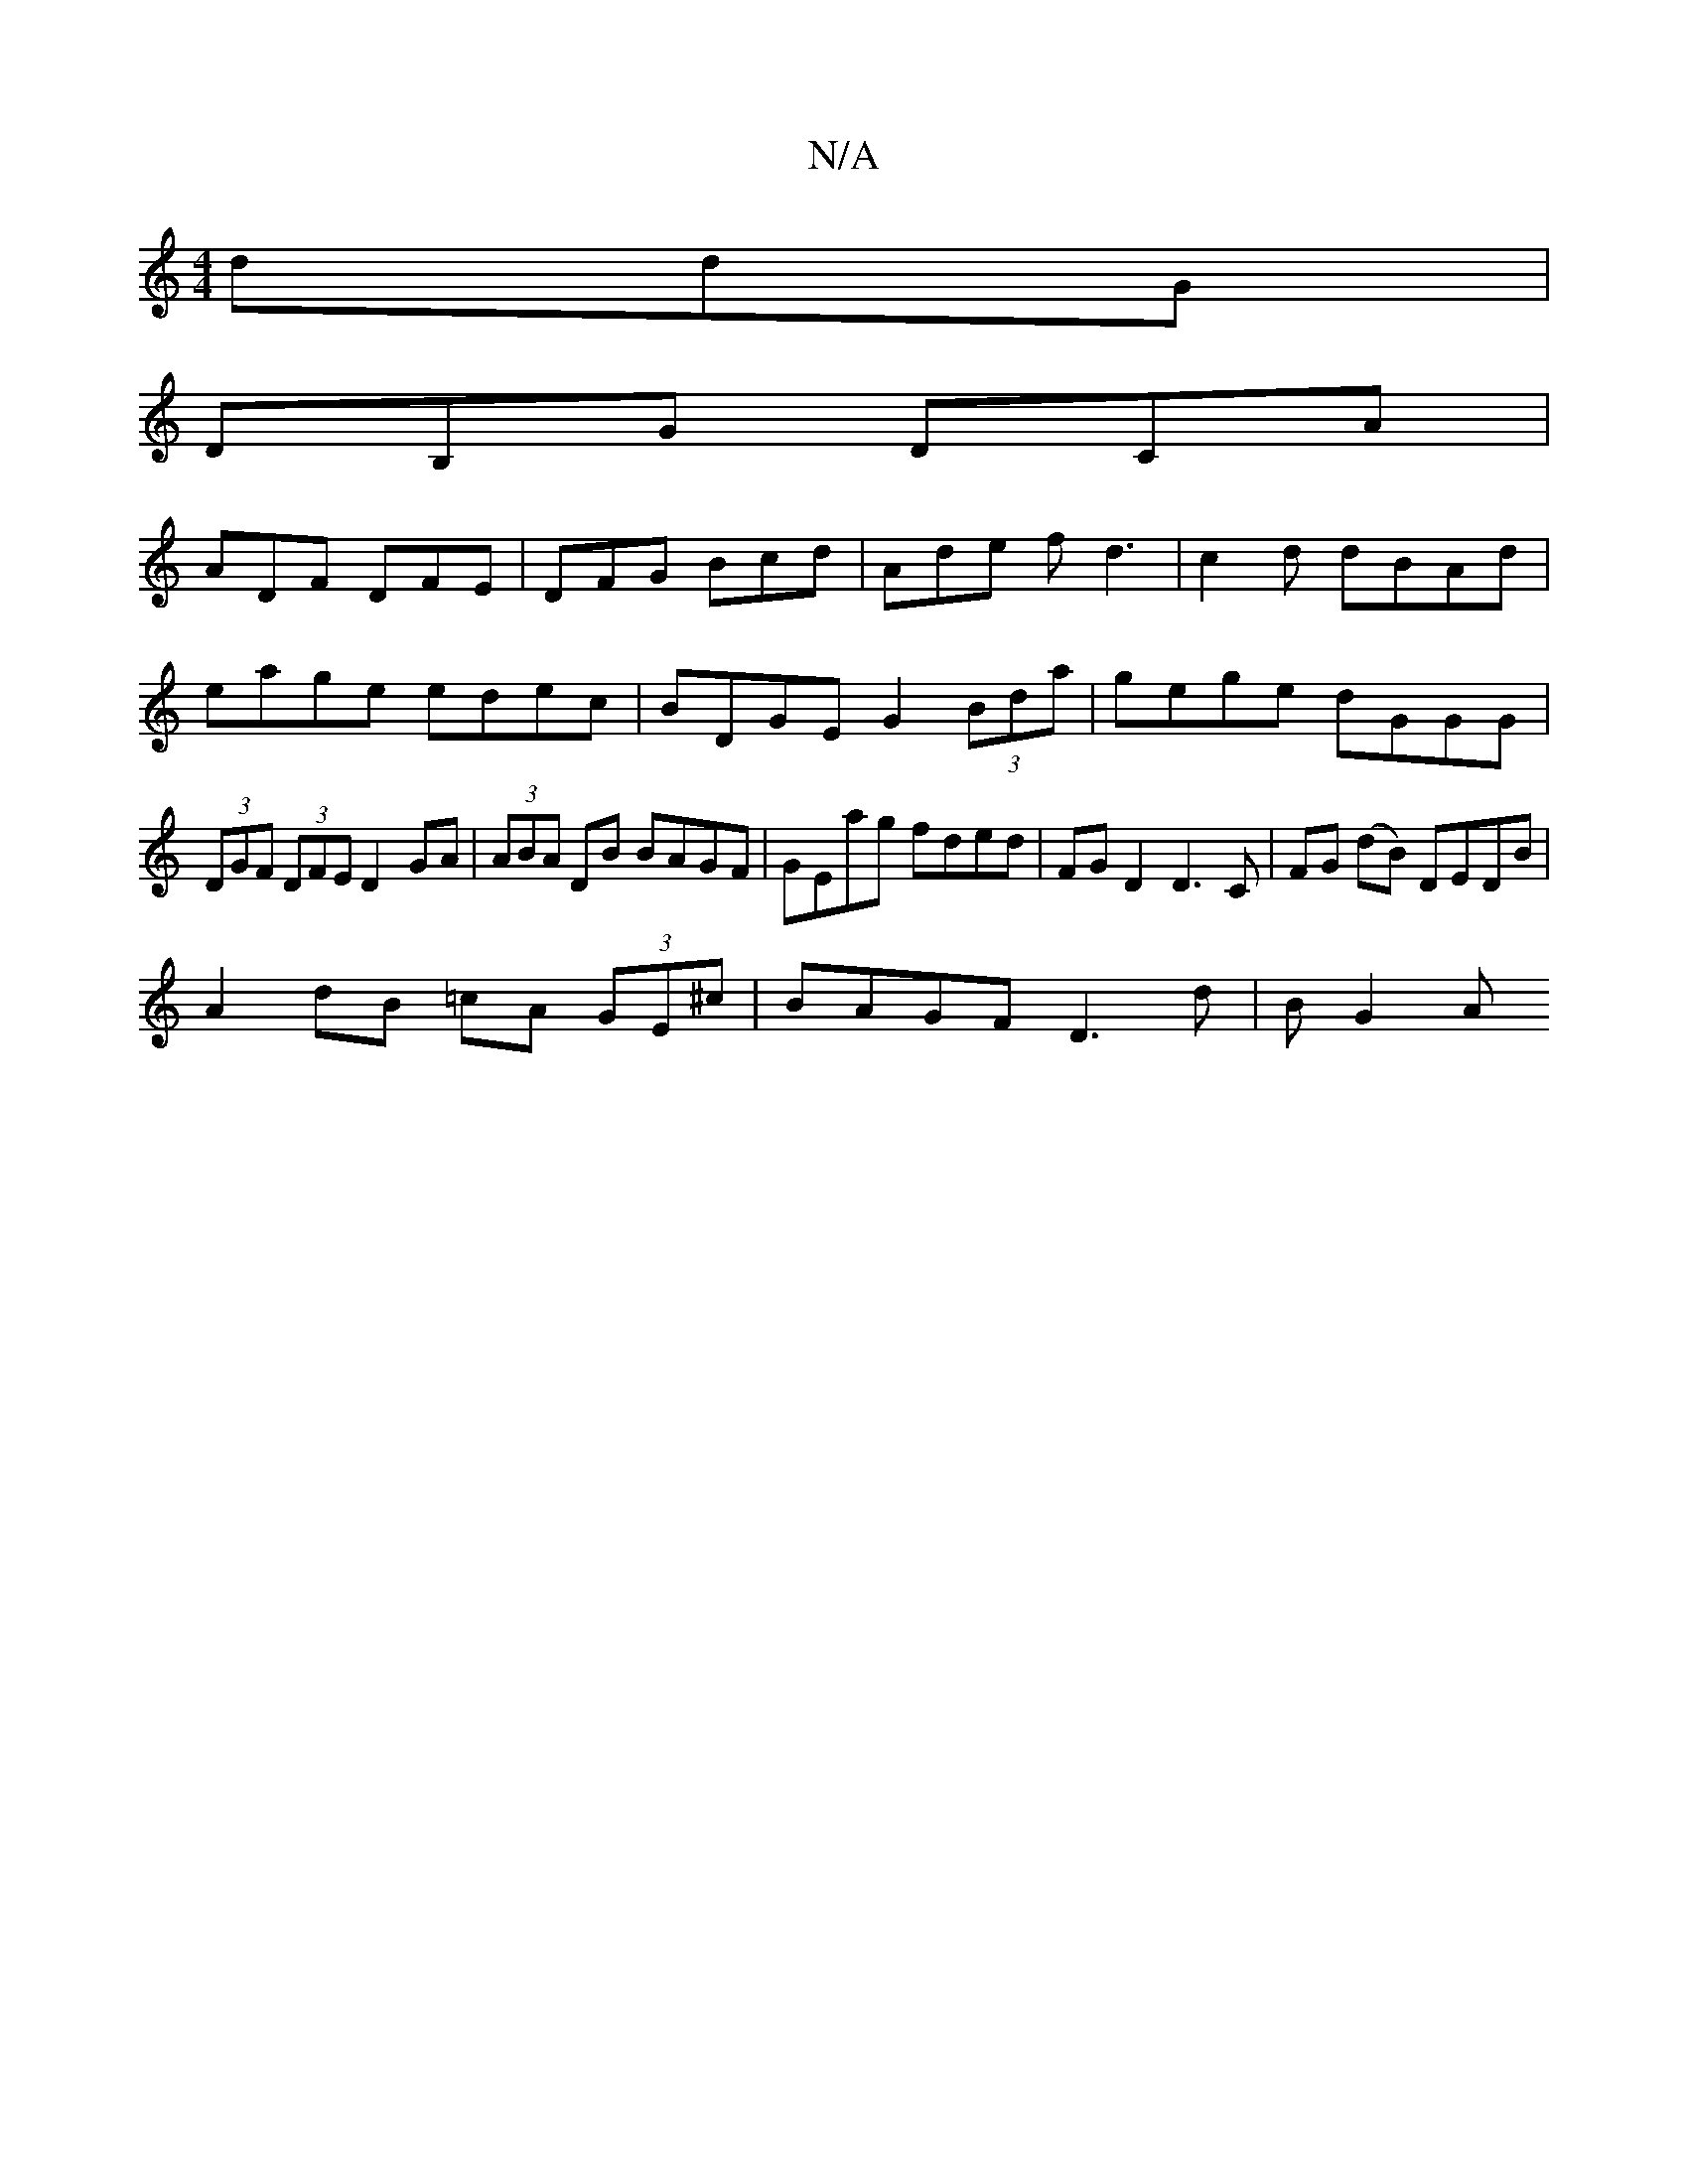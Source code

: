 X:1
T:N/A
M:4/4
R:N/A
K:Cmajor
 ddG|
DB,G DCA|
ADF DFE | DFG Bcd | Ade fd3 |c2d dBAd |
eage edec |BDGE G2 (3Bda|gege dGGG |
(3DGF (3DFE D2GA | (3ABA DB BAGF | GEag fded | FGD2 D3 C | FG (dB) DEDB|
A2 dB =cA (3GE^c | BAGF D3 d|BG2A 